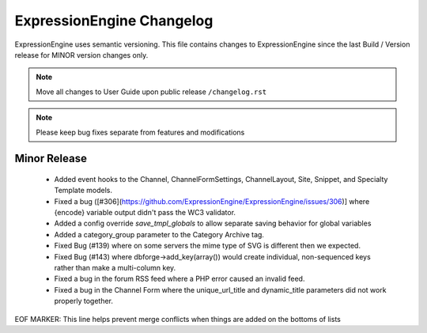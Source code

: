 ##########################
ExpressionEngine Changelog
##########################

ExpressionEngine uses semantic versioning. This file contains changes to ExpressionEngine since the last Build / Version release for MINOR version changes only.

.. note:: Move all changes to User Guide upon public release ``/changelog.rst``

.. note:: Please keep bug fixes separate from features and modifications


*************
Minor Release
*************

  - Added event hooks to the Channel, ChannelFormSettings, ChannelLayout, Site, Snippet, and Specialty Template models.
  - Fixed a bug ([#306](https://github.com/ExpressionEngine/ExpressionEngine/issues/306)] where {encode} variable output didn't pass the WC3 validator.
  - Added a config override `save_tmpl_globals` to allow separate saving behavior for global variables
  - Added a category_group parameter to the Category Archive tag.
  - Fixed Bug (#139) where on some servers the mime type of SVG is different then we expected.
  - Fixed Bug (#143) where dbforge->add_key(array()) would create individual, non-sequenced keys rather than make a multi-column key.
  - Fixed a bug in the forum RSS feed where a PHP error caused an invalid feed.
  - Fixed a bug in the Channel Form where the unique_url_title and dynamic_title parameters did not work properly together.


EOF MARKER: This line helps prevent merge conflicts when things are
added on the bottoms of lists
